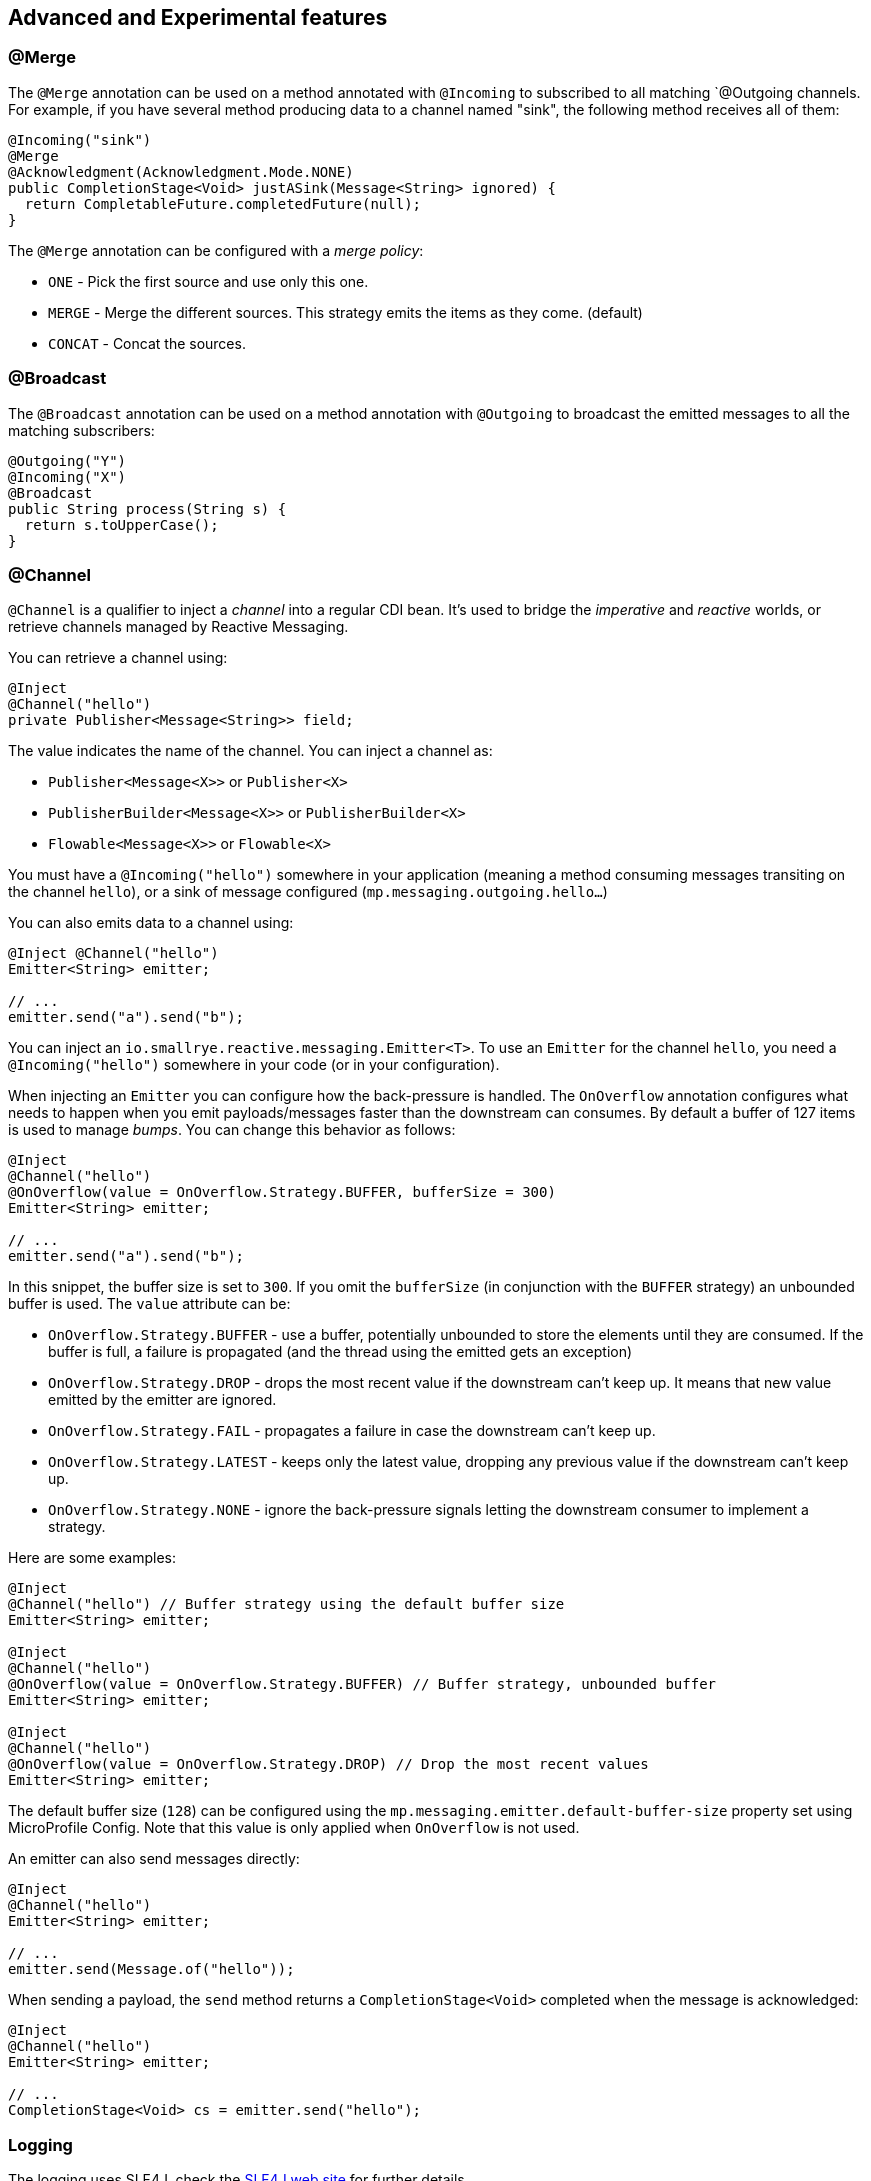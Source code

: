 == Advanced and Experimental features

=== @Merge

The `@Merge` annotation can be used on a method annotated with `@Incoming` to subscribed to all matching `@Outgoing
channels. For example, if you have several method producing data to a channel named "sink", the following method receives
all of them:

[source,java]
----
@Incoming("sink")
@Merge
@Acknowledgment(Acknowledgment.Mode.NONE)
public CompletionStage<Void> justASink(Message<String> ignored) {
  return CompletableFuture.completedFuture(null);
}
----

The `@Merge` annotation can be configured with a _merge policy_:

* `ONE` - Pick the first source and use only this one.
* `MERGE` - Merge the different sources. This strategy emits the items as they come. (default)
* `CONCAT` - Concat the sources.


=== @Broadcast

The `@Broadcast` annotation can be used on a method annotation with `@Outgoing` to broadcast the emitted messages to all
the matching subscribers:

[source, java]
----
@Outgoing("Y")
@Incoming("X")
@Broadcast
public String process(String s) {
  return s.toUpperCase();
}
----

=== @Channel

`@Channel` is a qualifier to inject a _channel_ into a regular CDI bean.
It's used to bridge the _imperative_ and _reactive_ worlds, or retrieve channels managed by Reactive Messaging.

You can retrieve a channel using:

[source,java]
----
@Inject
@Channel("hello")
private Publisher<Message<String>> field;
----

The value indicates the name of the channel. You can inject a channel as:

* `Publisher<Message<X>>` or `Publisher<X>`
* `PublisherBuilder<Message<X>>` or `PublisherBuilder<X>`
* `Flowable<Message<X>>` or `Flowable<X>`

You must have a `@Incoming("hello")` somewhere in your application (meaning a method consuming messages transiting on the channel `hello`),
 or a sink of message configured (`mp.messaging.outgoing.hello...`)

You can also emits data to a channel using:

[source, java]
----
@Inject @Channel("hello")
Emitter<String> emitter;

// ...
emitter.send("a").send("b");
----

You can inject an `io.smallrye.reactive.messaging.Emitter<T>`.
To use an `Emitter` for the channel `hello`, you need a `@Incoming("hello")` somewhere in your code (or in your configuration).

When injecting an `Emitter` you can configure how the back-pressure is handled.
The `OnOverflow` annotation configures what needs to happen when you emit payloads/messages faster than the downstream can consumes.
By default a buffer of 127 items is used to manage _bumps_.
You can change this behavior as follows:

[source, java]
----
@Inject
@Channel("hello")
@OnOverflow(value = OnOverflow.Strategy.BUFFER, bufferSize = 300)
Emitter<String> emitter;

// ...
emitter.send("a").send("b");
----

In this snippet, the buffer size is set to `300`. If you omit the `bufferSize` (in conjunction with the `BUFFER` strategy) an unbounded buffer is used.
The `value` attribute can be:

* `OnOverflow.Strategy.BUFFER` - use a buffer, potentially unbounded to store the elements until they are consumed. If
the buffer is full, a failure is propagated (and the thread using the emitted gets an exception)
* `OnOverflow.Strategy.DROP` - drops the most recent value if the downstream can't keep up. It means that new value
emitted by the emitter are ignored.
* `OnOverflow.Strategy.FAIL` - propagates a failure in case the downstream can't keep up.
* `OnOverflow.Strategy.LATEST` - keeps only the latest value, dropping any previous value if the downstream can't keep up.
* `OnOverflow.Strategy.NONE` - ignore the back-pressure signals letting the downstream consumer to implement a strategy.

Here are some examples:

[source, java]
----
@Inject
@Channel("hello") // Buffer strategy using the default buffer size
Emitter<String> emitter;

@Inject
@Channel("hello")
@OnOverflow(value = OnOverflow.Strategy.BUFFER) // Buffer strategy, unbounded buffer
Emitter<String> emitter;

@Inject
@Channel("hello")
@OnOverflow(value = OnOverflow.Strategy.DROP) // Drop the most recent values
Emitter<String> emitter;
----

The default buffer size (`128`) can be configured using the `mp.messaging.emitter.default-buffer-size` property set using MicroProfile Config.
Note that this value is only applied when `OnOverflow` is not used.

An emitter can also send messages directly:

[source, java]
----
@Inject
@Channel("hello")
Emitter<String> emitter;

// ...
emitter.send(Message.of("hello"));
----

When sending a payload, the `send` method returns a `CompletionStage<Void>` completed when the message is acknowledged:

[source, java]
----
@Inject
@Channel("hello")
Emitter<String> emitter;

// ...
CompletionStage<Void> cs = emitter.send("hello");
----

=== Logging

The logging uses SLF4J, check the https://www.slf4j.org/[SLF4J web site] for further details.

=== Strict Binding Mode

By default, SmallRye Reactive Messaging does not enforce whether all _mediators_ are connected. It just print a warning
message. The strict mode fails the deployment if some "incoming" are not connected to "outgoing". To enable this mode,
pass the `-Dsmallrye-messaging-strict-binding=true` to the command line.
